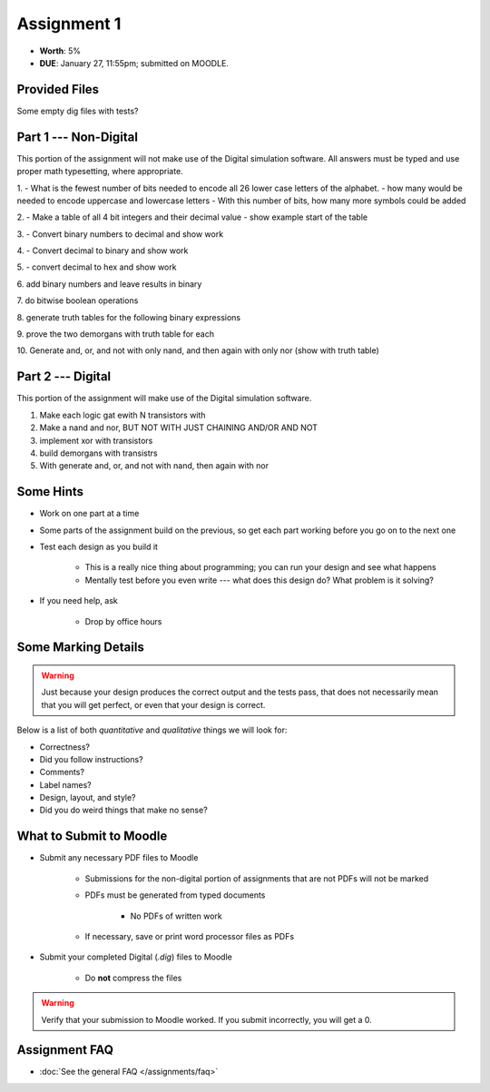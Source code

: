 ************
Assignment 1
************

* **Worth**: 5%
* **DUE**: January 27, 11:55pm; submitted on MOODLE.



Provided Files
==============

Some empty dig files with tests?



Part 1 --- Non-Digital
======================

This portion of the assignment will not make use of the Digital simulation software. All answers must be typed and use
proper math typesetting, where appropriate.


1.
- What is the fewest number of bits needed to encode all 26 lower case letters of the alphabet.
- how many would be needed to encode uppercase and lowercase letters
- With this number of bits, how many more symbols could be added

2.
- Make a table of all 4 bit integers and their decimal value
- show example start of the table

3.
- Convert binary numbers to decimal and show work

4.
- Convert decimal to binary and show work

5.
- convert decimal to hex and show work

6.
add binary numbers and leave results in binary

7.
do bitwise boolean operations

8.
generate truth tables for the following binary expressions

9.
prove the two demorgans with truth table for each

10.
Generate and, or, and not with only nand, and then again with only nor (show with truth table)



Part 2 --- Digital
==================

This portion of the assignment will make use of the Digital simulation software.

1. Make each logic gat ewith N transistors with

2. Make a nand and nor, BUT NOT WITH JUST CHAINING AND/OR AND NOT

3. implement xor with transistors

4. build demorgans with transistrs

5. With generate and, or, and not with nand, then again with nor



Some Hints
==========

* Work on one part at a time
* Some parts of the assignment build on the previous, so get each part working before you go on to the next one
* Test each design as you build it

    * This is a really nice thing about programming; you can run your design and see what happens
    * Mentally test before you even write --- what does this design do? What problem is it solving?


* If you need help, ask

    * Drop by office hours



Some Marking Details
====================

.. warning::

    Just because your design produces the correct output and the tests pass, that does not necessarily mean that you
    will get perfect, or even that your design is correct.


Below is a list of both *quantitative* and *qualitative* things we will look for:

* Correctness?
* Did you follow instructions?
* Comments?
* Label names?
* Design, layout, and style?
* Did you do weird things that make no sense?



What to Submit to Moodle
========================

* Submit any necessary PDF files to Moodle

    * Submissions for the non-digital portion of assignments that are not PDFs will not be marked
    * PDFs must be generated from typed documents

        * No PDFs of written work


    * If necessary, save or print word processor files as PDFs


* Submit your completed Digital (*.dig*) files to Moodle

    * Do **not** compress the files


.. warning::

    Verify that your submission to Moodle worked. If you submit incorrectly, you will get a 0.



Assignment FAQ
==============

* :doc:`See the general FAQ </assignments/faq>`